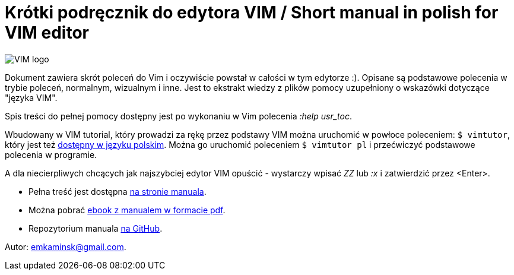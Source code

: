 :icons: font
:numbered:
:title: Main page / Strona domowa manuala VIM
ifdef::env-github[:outfilesuffix: .adoc]

# Krótki podręcznik do edytora VIM / Short manual in polish for VIM editor

image::Vimlogo_s.png[VIM logo]

Dokument zawiera skrót poleceń do Vim i oczywiście powstał w całości w tym edytorze :). Opisane są podstawowe polecenia w trybie poleceń, normalnym, wizualnym i inne. Jest to ekstrakt wiedzy z plików pomocy uzupełniony o wskazówki dotyczące "języka VIM". 

Spis treści do pełnej pomocy dostępny jest po wykonaniu w Vim polecenia _:help usr_toc_. 

Wbudowany w VIM tutorial, który prowadzi za rękę przez podstawy VIM można uruchomić w powłoce poleceniem: `$ vimtutor`, który jest też https://github.com/vim/vim/blob/master/runtime/tutor/tutor.pl[dostępny w języku polskim]. Można go uruchomić poleceniem `$ vimtutor pl` i przećwiczyć podstawowe polecenia w programie.

A dla niecierpliwych chcących jak najszybciej edytor VIM  opuścić - wystarczy wpisać _ZZ_ lub _:x_ i zatwierdzić przez <Enter>.

- Pełna treść jest dostępna https://emkaminsk.github.io/Sciaga_vim/manual_vim.html[na stronie manuala].
- Można pobrać https://emkaminsk.github.io/Sciaga_vim/ebook.pdf[ebook z manualem w formacie pdf].
- Repozytorium manuala https://github.com/emkaminsk/Sciaga_vim[na GitHub]. 

Autor: emkaminsk@gmail.com.
